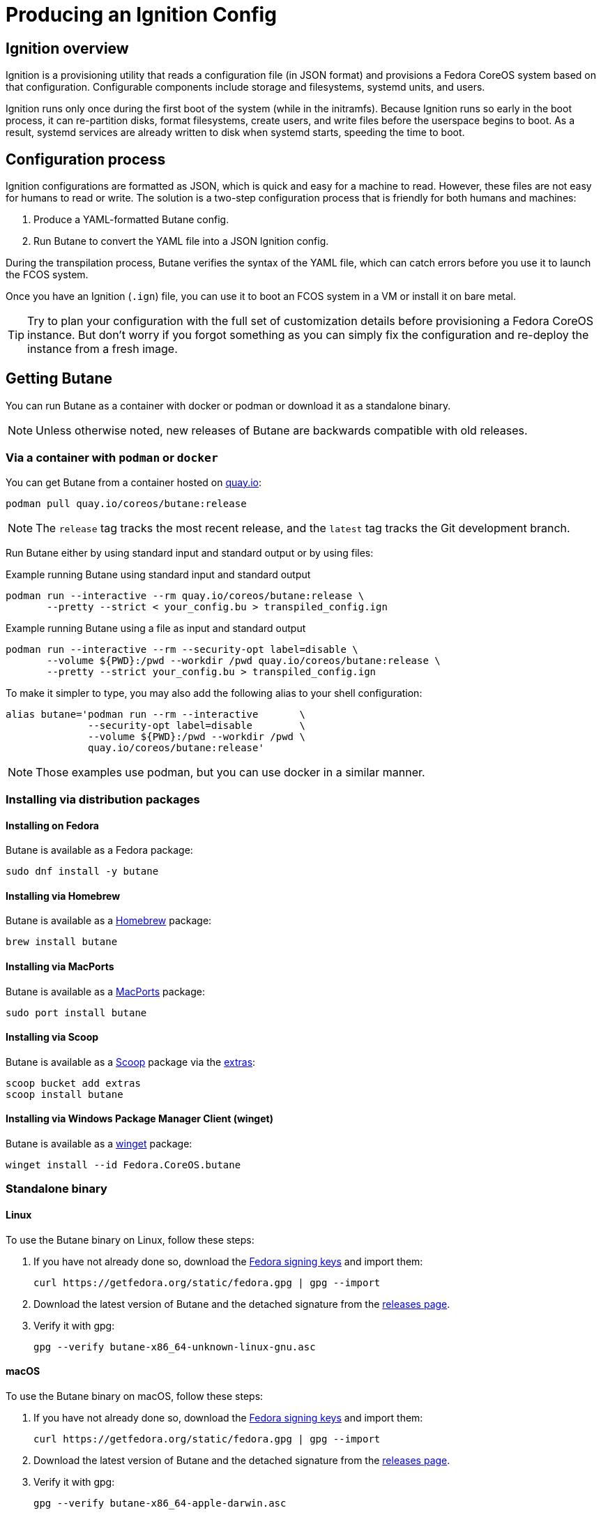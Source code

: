 = Producing an Ignition Config

== Ignition overview

Ignition is a provisioning utility that reads a configuration file (in JSON format) and provisions a Fedora CoreOS system based on that configuration. Configurable components include storage and filesystems, systemd units, and users.

Ignition runs only once during the first boot of the system (while in the initramfs). Because Ignition runs so early in the boot process, it can re-partition disks, format filesystems, create users, and write files before the userspace begins to boot. As a result, systemd services are already written to disk when systemd starts, speeding the time to boot.

== Configuration process

Ignition configurations are formatted as JSON, which is quick and easy for a machine to read. However, these files are not easy for humans to read or write. The solution is a two-step configuration process that is friendly for both humans and machines:

. Produce a YAML-formatted Butane config.
. Run Butane to convert the YAML file into a JSON Ignition config.

During the transpilation process, Butane verifies the syntax of the YAML file, which can catch errors before you use it to launch the FCOS system.

Once you have an Ignition (`.ign`) file, you can use it to boot an FCOS system in a VM or install it on bare metal.

TIP: Try to plan your configuration with the full set of customization details before provisioning a Fedora CoreOS instance. But don't worry if you forgot something as you can simply fix the configuration and re-deploy the instance from a fresh image.

== Getting Butane

You can run Butane as a container with docker or podman or download it as a standalone binary.

NOTE: Unless otherwise noted, new releases of Butane are backwards compatible with old releases.

=== Via a container with `podman` or `docker`

You can get Butane from a container hosted on https://quay.io/[quay.io]:

[source,bash]
----
podman pull quay.io/coreos/butane:release
----

NOTE: The `release` tag tracks the most recent release, and the `latest` tag tracks the Git development branch.

Run Butane either by using standard input and standard output or by using files:

.Example running Butane using standard input and standard output
[source,bash]
----
podman run --interactive --rm quay.io/coreos/butane:release \
       --pretty --strict < your_config.bu > transpiled_config.ign
----

.Example running Butane using a file as input and standard output
[source,bash]
----
podman run --interactive --rm --security-opt label=disable \
       --volume ${PWD}:/pwd --workdir /pwd quay.io/coreos/butane:release \
       --pretty --strict your_config.bu > transpiled_config.ign
----

To make it simpler to type, you may also add the following alias to your shell configuration:

[source,bash]
----
alias butane='podman run --rm --interactive       \
              --security-opt label=disable        \
              --volume ${PWD}:/pwd --workdir /pwd \
              quay.io/coreos/butane:release'
----

NOTE: Those examples use podman, but you can use docker in a similar manner.

=== Installing via distribution packages

==== Installing on Fedora

Butane is available as a Fedora package:

[source,bash]
----
sudo dnf install -y butane
----

==== Installing via Homebrew

Butane is available as a https://brew.sh[Homebrew] package:

[source,bash]
----
brew install butane
----

==== Installing via MacPorts

Butane is available as a https://www.macports.org/[MacPorts] package:

[source,bash]
----
sudo port install butane
----

==== Installing via Scoop

Butane is available as a https://scoop.sh[Scoop] package via the https://github.com/lukesampson/scoop-extras[extras]:

[source,powershell]
----
scoop bucket add extras
scoop install butane
----

==== Installing via Windows Package Manager Client (winget)

Butane is available as a https://docs.microsoft.com/en-us/windows/package-manager/[winget] package:

[source,powershell]
----
winget install --id Fedora.CoreOS.butane
----

=== Standalone binary

==== Linux
To use the Butane binary on Linux, follow these steps:

. If you have not already done so, download the https://getfedora.org/security/[Fedora signing keys] and import them:
+
[source,bash]
----
curl https://getfedora.org/static/fedora.gpg | gpg --import
----
. Download the latest version of Butane and the detached signature from the https://github.com/coreos/butane/releases[releases page].
. Verify it with gpg:
+
[source,bash]
----
gpg --verify butane-x86_64-unknown-linux-gnu.asc
----

==== macOS
To use the Butane binary on macOS, follow these steps:

. If you have not already done so, download the https://getfedora.org/static/fedora.gpg[Fedora signing keys] and import them:
+
[source,bash]
----
curl https://getfedora.org/static/fedora.gpg | gpg --import
----
. Download the latest version of Butane and the detached signature from the https://github.com/coreos/butane/releases[releases page].
. Verify it with gpg:
+
[source,bash]
----
gpg --verify butane-x86_64-apple-darwin.asc
----

==== Windows
To use the Butane binary on Windows, follow these steps:

. If you have not already done so, download the https://getfedora.org/static/fedora.gpg[Fedora signing keys] and import them:
+
[source,powershell]
----
Invoke-RestMethod -Uri https://getfedora.org/static/fedora.gpg | gpg --import
----
. Download the latest version of Butane and the detached signature from the https://github.com/coreos/butane/releases[releases page].
. Verify it with gpg:
+
[source,powershell]
----
gpg --verify butane-x86_64-pc-windows-gnu.exe.asc
----

== A simple example

Create a basic Ignition config that modifies the default Fedora CoreOS user `core` to allow this user to log in with an SSH key.

The overall steps are as follows:

. Write the Butane config in the YAML format.
. Use Butane to convert the Butane config into an Ignition (JSON) config.
. Boot a fresh Fedora CoreOS image with the resulting Ignition configuration.

=== Prerequisite

This example uses a pair of SSH public and private keys. If you don't already have it, you can https://access.redhat.com/documentation/en-us/red_hat_enterprise_linux/7/html-single/system_administrators_guide/index#sec-SSH[generate an SSH key pair].

The SSH public key will be provisioned to the Fedora CoreOS machine (via Ignition). The SSH private key needs to be available to your user on the local workstation, in order to remotely authenticate yourself over SSH.

=== Writing the Butane config

. Copy the following example into a text editor:
+
[source,yaml]
----
variant: fcos
version: 1.4.0
passwd:
  users:
    - name: core
      ssh_authorized_keys:
        - ssh-rsa AAAA...
----
+
. Replace the above line starting with `ssh-rsa` with the contents of your SSH public key file.
+
. Save the file with the name `example.bu`.

TIP: YAML files must have consistent indentation. Although Butane checks for syntax errors, ensure that the indentation matches the above example. Overall, the Butane configs must conform to Butane's https://coreos.github.io/butane/specs/[configuration specification] format.

=== Using Butane

. Run Butane on the Butane config:
+
[source,bash]
----
butane --pretty --strict example.bu > example.ign
----
+
. Use the `example.ign` file to xref:getting-started.adoc[boot Fedora CoreOS].

NOTE: If using Butane on Windows, `> example.ign` will create an UTF-16 encoded Ignition file. This can prevent Fedora CoreOS from booting properly. Use `--output example.ign` instead.

